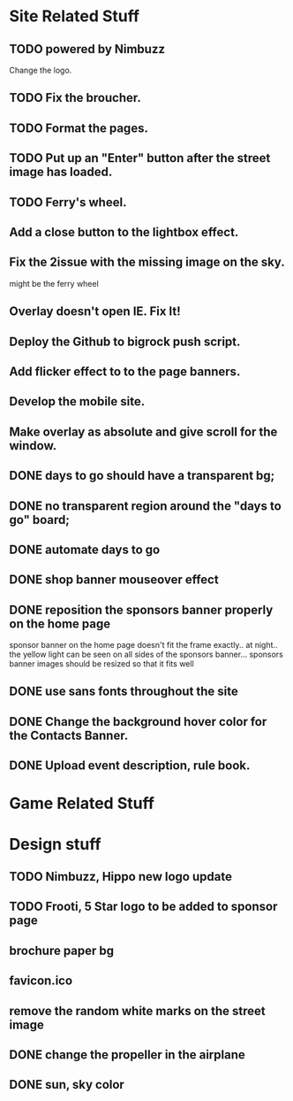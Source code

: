 * Site Related Stuff
** TODO powered by Nimbuzz
   Change the logo.
** TODO Fix the broucher.
** TODO Format the pages.
** TODO Put up an "Enter" button after the street image has loaded.
** TODO Ferry's wheel.
** Add a close button to the lightbox effect.
** Fix the 2issue with the missing image on the sky.
   might be the ferry wheel
** Overlay doesn't open IE. Fix It!
** Deploy the Github to bigrock push script.
** Add flicker effect to to the page banners.
** Develop the mobile site.
** Make overlay as absolute and give scroll for the window.
** DONE days to go should have a transparent bg;
** DONE no transparent region around the "days to go" board;
** DONE automate days to go
** DONE shop banner mouseover effect
** DONE reposition the sponsors banner properly on the home page
   sponsor banner on the home page doesn't fit the frame exactly.. at night.. the yellow light can be seen on all sides of the sponsors banner... 
   sponsors banner images should be resized so that it fits well
** DONE use sans fonts throughout the site
** DONE Change the background hover color for the Contacts Banner.
** DONE Upload event description, rule book.
* Game Related Stuff
* Design stuff
** TODO Nimbuzz, Hippo new logo update
** TODO Frooti, 5 Star logo to be added to sponsor page
** brochure paper bg
** favicon.ico
** remove the random white marks on the street image
** DONE change the propeller in the airplane
** DONE sun, sky color
